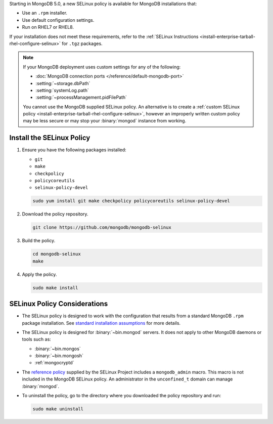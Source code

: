 Starting in MongoDB 5.0, a new SELinux policy is available for 
MongoDB installations that:

- Use an ``.rpm`` installer.
- Use default configuration settings.
- Run on RHEL7 or RHEL8.

If your installation does not meet these requirements, refer to the
:ref:`SELinux Instructions
<install-enterprise-tarball-rhel-configure-selinux>` for ``.tgz``
packages.

.. note::

   If your MongoDB deployment uses custom settings for any of the
   following:

   - :doc:`MongoDB connection ports </reference/default-mongodb-port>`
   - :setting:`~storage.dbPath`
   - :setting:`systemLog.path`
   - :setting:`~processManagement.pidFilePath`

   You cannot use the MongoDB supplied SELinux policy. An alternative
   is to create a :ref:`custom SELinux policy
   <install-enterprise-tarball-rhel-configure-selinux>`, however an 
   improperly written custom policy may be less secure or may stop your
   :binary:`mongod` instance from working.

Install the SELinux Policy
++++++++++++++++++++++++++

#. Ensure you have the following packages installed:

   - ``git``
   - ``make``
   - ``checkpolicy``
   - ``policycoreutils``
   - ``selinux-policy-devel``

   .. code-block:: bash

      sudo yum install git make checkpolicy policycoreutils selinux-policy-devel

#. Download the policy repository.

   .. code-block:: bash

      git clone https://github.com/mongodb/mongodb-selinux

#. Build the policy.

   .. code-block:: bash

      cd mongodb-selinux
      make

#. Apply the policy.

   .. code-block:: bash

      sudo make install

SELinux Policy Considerations
+++++++++++++++++++++++++++++

- The SELinux policy is designed to work with the configuration that
  results from a standard MongoDB ``.rpm`` package installation. See 
  `standard installation assumptions
  <https://github.com/mongodb/mongodb-selinux/blob/master/README.md#standard-installation>`__
  for more details.

- The SELinux policy is designed for :binary:`~bin.mongod` servers. It
  does not apply to other MongoDB daemons or tools such as: 

  - :binary:`~bin.mongos`
  - :binary:`~bin.mongosh`
  - :ref:`mongocryptd`

- The `reference policy
  <https://github.com/SELinuxProject/refpolicy/blob/master/policy/modules/services/mongodb.if>`__ 
  supplied by the SELinux Project includes a ``mongodb_admin`` macro.
  This macro is not included in the MongoDB SELinux policy. An
  administrator in the ``unconfined_t`` domain can manage
  :binary:`mongod`.

- To uninstall the policy, go to the directory where you downloaded the
  policy repository and run: 

  .. code-block:: bash

     sudo make uninstall

